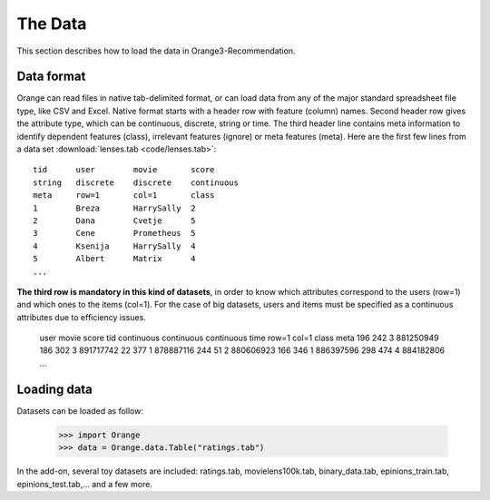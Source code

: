 The Data
========

.. index: data

This section describes how to load the data in Orange3-Recommendation.

Data format
-----------

..  index::
    single: data; input

Orange can read files in native tab-delimited format, or can load data from any of the major standard spreadsheet file type, like CSV and Excel. Native format starts with a header row with feature (column) names. Second header row gives the attribute type, which can be continuous, discrete, string or time. The third header line contains meta information to identify dependent features (class), irrelevant features (ignore) or meta features (meta). Here are the first few lines from a data set :download:`lenses.tab <code/lenses.tab>`::

    tid      user        movie       score
    string   discrete    discrete    continuous
    meta     row=1       col=1       class
    1        Breza       HarrySally  2
    2        Dana        Cvetje      5
    3        Cene        Prometheus  5
    4        Ksenija     HarrySally  4
    5        Albert      Matrix      4
    ...


**The third row is mandatory in this kind of datasets**, in order to know which attributes correspond to the users (row=1) and which ones to the items (col=1).
For the case of big datasets, users and items must be specified as a continuous attributes due to efficiency issues.

    user            movie         score         tid
    continuous      continuous    continuous    time
    row=1           col=1         class         meta
    196             242           3             881250949
    186             302           3             891717742
    22              377           1             878887116
    244             51            2             880606923
    166             346           1             886397596
    298             474           4             884182806
    ...


Loading data
------------

Datasets can be loaded as follow:

    >>> import Orange
    >>> data = Orange.data.Table("ratings.tab")

In the add-on, several toy datasets are included: ratings.tab, movielens100k.tab, binary_data.tab, epinions_train.tab, epinions_test.tab,... and a few more.